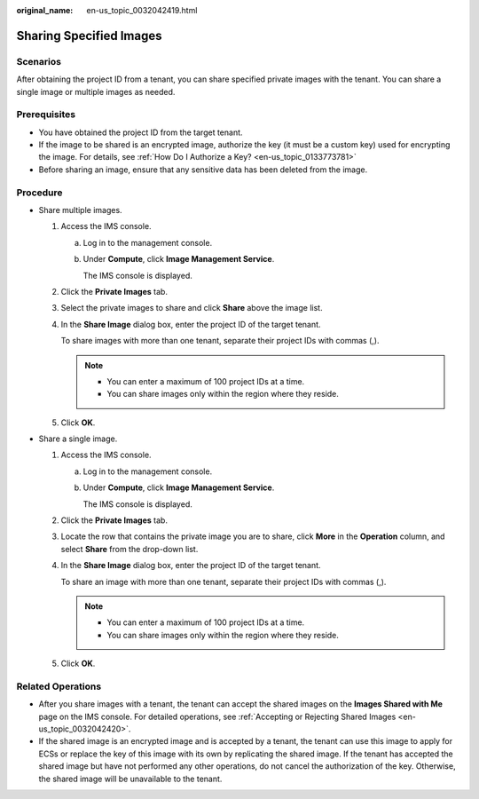 :original_name: en-us_topic_0032042419.html

.. _en-us_topic_0032042419:

Sharing Specified Images
========================

Scenarios
---------

After obtaining the project ID from a tenant, you can share specified private images with the tenant. You can share a single image or multiple images as needed.

Prerequisites
-------------

-  You have obtained the project ID from the target tenant.
-  If the image to be shared is an encrypted image, authorize the key (it must be a custom key) used for encrypting the image. For details, see :ref:`How Do I Authorize a Key? <en-us_topic_0133773781>`

-  Before sharing an image, ensure that any sensitive data has been deleted from the image.

Procedure
---------

-  Share multiple images.

   #. Access the IMS console.

      a. Log in to the management console.

      b. Under **Compute**, click **Image Management Service**.

         The IMS console is displayed.

   #. Click the **Private Images** tab.

   #. Select the private images to share and click **Share** above the image list.

   #. In the **Share Image** dialog box, enter the project ID of the target tenant.

      To share images with more than one tenant, separate their project IDs with commas (,).

      .. note::

         -  You can enter a maximum of 100 project IDs at a time.
         -  You can share images only within the region where they reside.

   #. Click **OK**.

-  Share a single image.

   #. Access the IMS console.

      a. Log in to the management console.

      b. Under **Compute**, click **Image Management Service**.

         The IMS console is displayed.

   #. Click the **Private Images** tab.

   #. Locate the row that contains the private image you are to share, click **More** in the **Operation** column, and select **Share** from the drop-down list.

   #. In the **Share Image** dialog box, enter the project ID of the target tenant.

      To share an image with more than one tenant, separate their project IDs with commas (,).

      .. note::

         -  You can enter a maximum of 100 project IDs at a time.
         -  You can share images only within the region where they reside.

   #. Click **OK**.

Related Operations
------------------

-  After you share images with a tenant, the tenant can accept the shared images on the **Images Shared with Me** page on the IMS console. For detailed operations, see :ref:`Accepting or Rejecting Shared Images <en-us_topic_0032042420>`.
-  If the shared image is an encrypted image and is accepted by a tenant, the tenant can use this image to apply for ECSs or replace the key of this image with its own by replicating the shared image. If the tenant has accepted the shared image but have not performed any other operations, do not cancel the authorization of the key. Otherwise, the shared image will be unavailable to the tenant.
